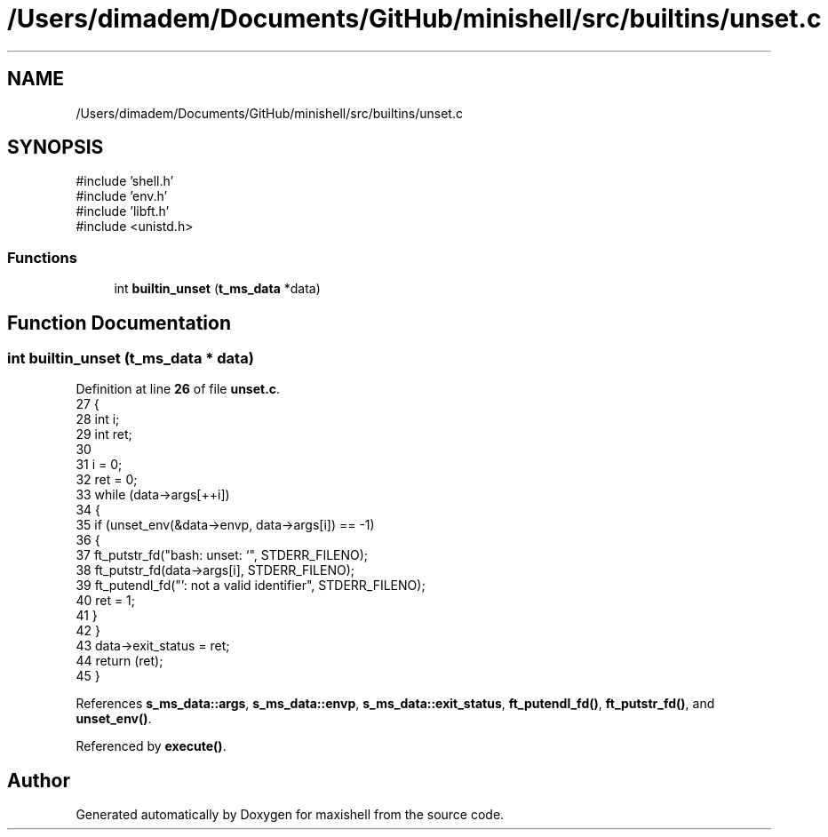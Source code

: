 .TH "/Users/dimadem/Documents/GitHub/minishell/src/builtins/unset.c" 3 "Version 1" "maxishell" \" -*- nroff -*-
.ad l
.nh
.SH NAME
/Users/dimadem/Documents/GitHub/minishell/src/builtins/unset.c
.SH SYNOPSIS
.br
.PP
\fR#include 'shell\&.h'\fP
.br
\fR#include 'env\&.h'\fP
.br
\fR#include 'libft\&.h'\fP
.br
\fR#include <unistd\&.h>\fP
.br

.SS "Functions"

.in +1c
.ti -1c
.RI "int \fBbuiltin_unset\fP (\fBt_ms_data\fP *data)"
.br
.in -1c
.SH "Function Documentation"
.PP 
.SS "int builtin_unset (\fBt_ms_data\fP * data)"

.PP
Definition at line \fB26\fP of file \fBunset\&.c\fP\&.
.nf
27 {
28     int i;
29     int ret;
30 
31     i = 0;
32     ret = 0;
33     while (data\->args[++i])
34     {
35         if (unset_env(&data\->envp, data\->args[i]) == \-1)
36         {
37             ft_putstr_fd("bash: unset: `", STDERR_FILENO);
38             ft_putstr_fd(data\->args[i], STDERR_FILENO);
39             ft_putendl_fd("': not a valid identifier", STDERR_FILENO);
40             ret = 1;
41         }
42     }
43     data\->exit_status = ret;
44     return (ret);
45 }
.PP
.fi

.PP
References \fBs_ms_data::args\fP, \fBs_ms_data::envp\fP, \fBs_ms_data::exit_status\fP, \fBft_putendl_fd()\fP, \fBft_putstr_fd()\fP, and \fBunset_env()\fP\&.
.PP
Referenced by \fBexecute()\fP\&.
.SH "Author"
.PP 
Generated automatically by Doxygen for maxishell from the source code\&.
